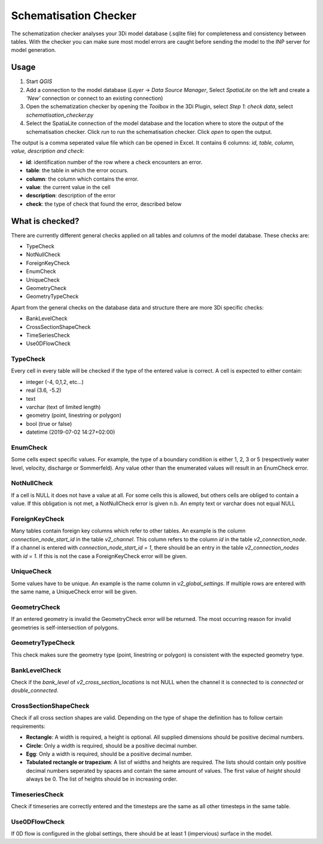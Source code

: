 Schematisation Checker
======================

The schematization checker analyses your 3Di model database (.sqlite file) for completeness and consistency between tables. With the checker you can make sure most model errors are caught before sending the model to the INP server for model generation. 


Usage
^^^^^

1. Start *QGIS*
2. Add a connection to the model database (*Layer* -> *Data Source Manager*, Select *SpatiaLite* on the left and create a *'New’* connection or connect to an existing connection)
3. Open the schematization checker by opening the *Toolbox* in the 3Di Plugin, select *Step 1: check data*, select *schematisation_checker.py*
4. Select the SpatiaLite connection of the model database and the location where to store the output of the schematisation checker. Click *run* to run the schematisation checker. Click *open* to open the output.

The output is a comma seperated value file which can be opened in Excel. It contains 6 columns: *id, table, column, value, description and check*:

- **id**: identification number of the row where a check encounters an error.
- **table**: the table in which the error occurs.
- **column**: the column which contains the error.
- **value**: the current value in the cell
- **description**: description of the error
- **check**: the type of check that found the error, described below

What is checked?
^^^^^^^^^^^^^^^^

There are currently different general checks applied on all tables and columns of the model database. These checks are:

- TypeCheck
- NotNullCheck
- ForeignKeyCheck
- EnumCheck
- UniqueCheck
- GeometryCheck
- GeometryTypeCheck

Apart from the general checks on the database data and structure there are more 3Di specific checks:

- BankLevelCheck
- CrossSectionShapeCheck
- TimeSeriesCheck
- Use0DFlowCheck


TypeCheck
---------
Every cell in every table will be checked if the type of the entered value is correct. A cell is expected to either contain:

- integer (-4, 0,1,2, etc…)
- real (3.6, -5.2)
- text
- varchar (text of limited length)
- geometry (point, linestring or polygon)
- bool (true or false)
- datetime (2019-07-02 14:27+02:00)

EnumCheck
---------
Some cells expect specific values. For example, the type of a boundary condition is either 1, 2, 3 or 5 (respectively water level, velocity, discharge or Sommerfeld). Any value other than the enumerated values will result in an EnumCheck error.

NotNullCheck
------------
If a cell is NULL it does not have a value at all. For some cells this is allowed, but others cells are obliged to contain a value. If this obligation is not met, a NotNullCheck error is given
n.b. An empty text or varchar does not equal NULL

ForeignKeyCheck
---------------
Many tables contain foreign key columns which refer to other tables. An example is the column *connection_node_start_id* in the table *v2_channel*. This column refers to the column *id* in the table *v2_connection_node*. If a channel is entered with *connection_node_start_id = 1*, there should be an entry in the table *v2_connection_nodes* with *id = 1*. If this is not the case a ForeignKeyCheck error will be given.

UniqueCheck
-----------
Some values have to be unique. An example is the name column in *v2_global_settings*. If multiple rows are entered with the same name, a UniqueCheck error will be given.

GeometryCheck
-------------
If an entered geometry is invalid the GeometryCheck error will be returned. The most occurring reason for invalid geometries is self-intersection of polygons.

GeometryTypeCheck
-----------------
This check makes sure the geometry type (point, linestring or polygon) is consistent with the expected geometry type.

BankLevelCheck 
--------------
Check if the *bank_level* of *v2_cross_section_locations* is not NULL when the channel it is connected to is *connected* or *double_connected*.

CrossSectionShapeCheck
----------------------
Check if all cross section shapes are valid.
Depending on the type of shape the definition has to follow certain requirements:

- **Rectangle**: A width is required, a height is optional. All supplied dimensions should be positive decimal numbers.
- **Circle**: Only a width is required, should be a positive decimal number.
- **Egg**: Only a width is required, should be a positive decimal number.
- **Tabulated rectangle or trapezium**: A list of widths and heights are required. The lists should contain only positive decimal numbers seperated by spaces and contain the same amount of values. The first value of *height* should always be 0. The list of heights should be in increasing order.

TimeseriesCheck
---------------
Check if timeseries are correctly entered and the timesteps are the same as all other timesteps in the same table.

Use0DFlowCheck
--------------
If 0D flow is configured in the global settings, there should be at least 1 (impervious) surface in the model.
